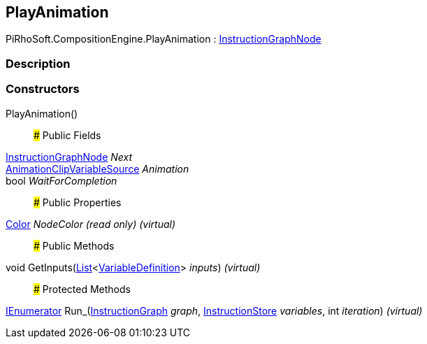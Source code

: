 [#reference/play-animation]

## PlayAnimation

PiRhoSoft.CompositionEngine.PlayAnimation : <<reference/instruction-graph-node.html,InstructionGraphNode>>

### Description

### Constructors

PlayAnimation()::

### Public Fields

<<reference/instruction-graph-node.html,InstructionGraphNode>> _Next_::

<<reference/animation-clip-variable-source.html,AnimationClipVariableSource>> _Animation_::

bool _WaitForCompletion_::

### Public Properties

https://docs.unity3d.com/ScriptReference/Color.html[Color^] _NodeColor_ _(read only)_ _(virtual)_::

### Public Methods

void GetInputs(https://docs.microsoft.com/en-us/dotnet/api/System.Collections.Generic.List-1[List^]<<<reference/variable-definition.html,VariableDefinition>>> _inputs_) _(virtual)_::

### Protected Methods

https://docs.microsoft.com/en-us/dotnet/api/System.Collections.IEnumerator[IEnumerator^] Run_(<<reference/instruction-graph.html,InstructionGraph>> _graph_, <<reference/instruction-store.html,InstructionStore>> _variables_, int _iteration_) _(virtual)_::